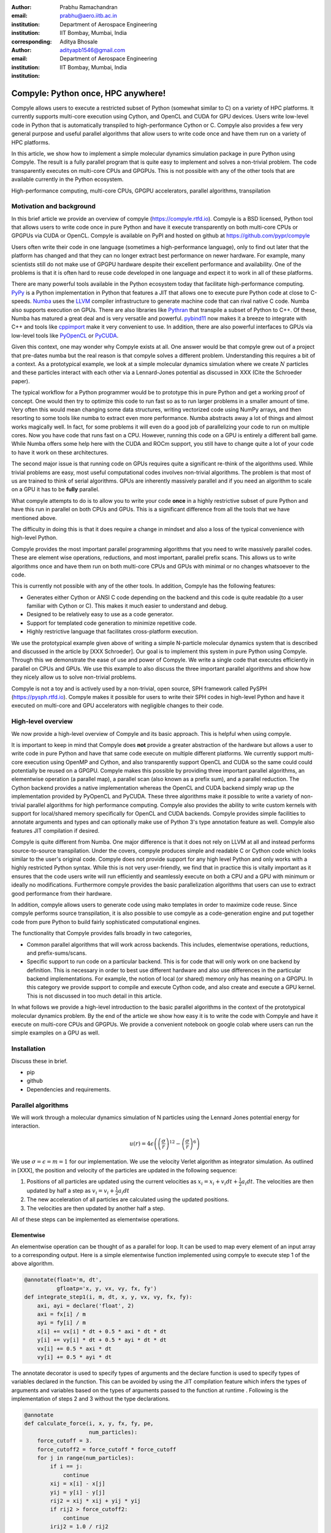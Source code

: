 :author: Prabhu Ramachandran
:email: prabhu@aero.iitb.ac.in
:institution: Department of Aerospace Engineering
:institution: IIT Bombay, Mumbai, India
:corresponding:


:author: Aditya Bhosale
:email: adityapb1546@gmail.com
:institution: Department of Aerospace Engineering
:institution: IIT Bombay, Mumbai, India

.. :bibliography: references


------------------------------------
Compyle: Python once, HPC anywhere!
------------------------------------


.. class:: abstract


   Compyle allows users to execute a restricted subset of Python (somewhat
   similar to C) on a variety of HPC platforms. It currently supports
   multi-core execution using Cython, and OpenCL and CUDA for GPU devices.
   Users write low-level code in Python that is automatically transpiled to
   high-performance Cython or C. Compyle also provides a few very general
   purpose and useful parallel algorithms that allow users to write code once
   and have them run on a variety of HPC platforms.

   In this article, we show how to implement a simple molecular dynamics
   simulation package in pure Python using Compyle. The result is a fully
   parallel program that is quite easy to implement and solves a non-trivial
   problem. The code transparently executes on multi-core CPUs and GPGPUs.
   This is not possible with any of the other tools that are available
   currently in the Python ecosystem.


.. class:: keywords

   High-performance computing, multi-core CPUs, GPGPU accelerators, parallel
   algorithms, transpilation


Motivation and background
--------------------------

In this brief article we provide an overview of compyle
(https://compyle.rtfd.io). Compyle is a BSD licensed, Python tool that allows
users to write code once in pure Python and have it execute transparently on
both multi-core CPUs or GPGPUs via CUDA or OpenCL. Compyle is available on
PyPI and hosted on github at https://github.com/pypr/compyle

Users often write their code in one language (sometimes a high-performance
language), only to find out later that the platform has changed and that they
can no longer extract best performance on newer hardware. For example, many
scientists still do not make use of GPGPU hardware despite their excellent
performance and availability. One of the problems is that it is often hard to
reuse code developed in one language and expect it to work in all of these
platforms.

There are many powerful tools available in the Python ecosystem today that
facilitate high-performance computing. PyPy_ is a Python implementation in
Python that features a JIT that allows one to execute pure Python code at
close to C-speeds. Numba_ uses the LLVM_ compiler infrastructure to generate
machine code that can rival native C code. Numba also supports execution on
GPUs. There are also libraries like Pythran_ that transpile a subset of Python
to C++. Of these, Numba has matured a great deal and is very versatile and
powerful. pybind11_ now makes it a breeze to integrate with C++ and tools like
cppimport_ make it very convenient to use. In addition, there are also
powerful interfaces to GPUs via low-level tools like PyOpenCL_ or PyCUDA_.

Given this context, one may wonder why Compyle exists at all. One answer would
be that compyle grew out of a project that pre-dates numba but the real reason
is that compyle solves a different problem. Understanding this requires a bit
of a context. As a prototypical example, we look at a simple molecular
dynamics simulation where we create :math:`N` particles and these particles
interact with each other via a Lennard-Jones potential as discussed in XXX
(Cite the Schroeder paper).

The typical workflow for a Python programmer would be to prototype this in
pure Python and get a working proof of concept. One would then try to optimize
this code to run fast so as to run larger problems in a smaller amount of
time. Very often this would mean changing some data structures, writing
vectorized code using NumPy arrays, and then resorting to some tools like
numba to extract even more performance. Numba abstracts away a lot of things
and almost works magically well. In fact, for some problems it will even do a
good job of parallelizing your code to run on multiple cores. Now you have
code that runs fast on a CPU. However, running this code on a GPU is entirely
a different ball game. While Numba offers some help here with the CUDA and
ROCm support, you still have to change quite a lot of your code to have it
work on these architectures.

The second major issue is that running code on GPUs requires quite a
significant re-think of the algorithms used. While trivial problems are easy,
most useful computational codes involves non-trivial algorithms. The problem
is that most of us are trained to think of serial algorithms. GPUs are
inherently massively parallel and if you need an algorithm to scale on a GPU
it has to be **fully** parallel.

What compyle attempts to do is to allow you to write your code **once** in a
highly restrictive subset of pure Python and have this run in parallel on both
CPUs and GPUs. This is a significant difference from all the tools that we
have mentioned above.

The difficulty in doing this is that it does require a change in mindset and
also a loss of the typical convenience with high-level Python.

Compyle provides the most important parallel programming algorithms that you
need to write massively parallel codes. These are element wise operations,
reductions, and most important, parallel prefix scans. This allows us to write
algorithms once and have them run on both multi-core CPUs and GPUs with
minimal or no changes whatsoever to the code.

This is currently not possible with any of the other tools. In addition,
Compyle has the following features:

- Generates either Cython or ANSI C code depending on the backend and this
  code is quite readable (to a user familiar with Cython or C). This makes it
  much easier to understand and debug.
- Designed to be relatively easy to use as a code generator.
- Support for templated code generation to minimize repetitive code.
- Highly restrictive language that facilitates cross-platform execution.

We use the prototypical example given above of writing a simple N-particle
molecular dynamics system that is described and discussed in the article by
[XXX Schroeder]. Our goal is to implement this system in pure Python using
Compyle. Through this we demonstrate the ease of use and power of Compyle. We
write a single code that executes efficiently in parallel on CPUs and GPUs. We
use this example to also discuss the three important parallel algorithms and
show how they nicely allow us to solve non-trivial problems.

Compyle is not a toy and is actively used by a non-trivial, open source, SPH
framework called PySPH (https://pysph.rtfd.io). Compyle makes it possible for
users to write their SPH codes in high-level Python and have it executed on
multi-core and GPU accelerators with negligible changes to their code.



.. _PyPy: https://pypy.prg
.. _Numba: http://numba.pydata.org/
.. _Pythran: https://pythran.readthedocs.io/
.. _PyOpenCL: https://documen.tician.de/pyopencl/
.. _PyCUDA: https://documen.tician.de/pycoda
.. _LLVM: https://llvm.org/
.. _pybind11: https://pybind11.readthedocs.io/
.. _cppimport: https://github.com/tbenthompson/cppimport


High-level overview
--------------------

We now provide a high-level overview of Compyle and its basic approach. This
is helpful when using compyle.

It is important to keep in mind that Compyle does **not** provide a greater
abstraction of the hardware but allows a user to write code in pure Python and
have that same code execute on multiple different platforms. We currently
support multi-core execution using OpenMP and Cython, and also transparently
support OpenCL and CUDA so the same could could potentially be reused on a
GPGPU. Compyle makes this possible by providing three important parallel
algorithms, an elementwise operation (a parallel map), a parallel scan (also
known as a prefix sum), and a parallel reduction. The Cython backend provides
a native implementation whereas the OpenCL and CUDA backend simply wrap up the
implementation provided by PyOpenCL and PyCUDA. These three algorithms make it
possible to write a variety of non-trivial parallel algorithms for high
performance computing. Compyle also provides the ability to write custom
kernels with support for local/shared memory specifically for OpenCL and CUDA
backends. Compyle provides simple facilities to annotate arguments and types
and can optionally make use of Python 3's type annotation feature as well.
Compyle also features JIT compilation if desired.

Compyle is quite different from Numba. One major difference is that it does
not rely on LLVM at all and instead performs source-to-source transpilation.
Under the covers, compyle produces simple and readable C or Cython code which
looks similar to the user's original code. Compyle does not provide support
for any high level Python and only works with a highly restricted Python
syntax. While this is not very user-friendly, we find that in practice this is
vitally important as it ensures that the code users write will run efficiently
and seamlessly execute on both a CPU and a GPU with minimum or ideally no
modifications. Furthermore compyle provides the basic parallelization
algorithms that users can use to extract good performance from their hardware.

In addition, compyle allows users to generate code using mako templates in
order to maximize code reuse. Since compyle performs source transpilation, it
is also possible to use compyle as a code-generation engine and put together
code from pure Python to build fairly sophisticated computational engines.


The functionality that Compyle provides falls broadly in two categories,

* Common parallel algorithms that will work across backends. This includes,
  elementwise operations, reductions, and prefix-sums/scans.
* Specific support to run code on a particular backend. This is for code that
  will only work on one backend by definition. This is necessary in order to
  best use different hardware and also use differences in the particular
  backend implementations. For example, the notion of local (or shared) memory
  only has meaning on a GPGPU. In this category we provide support to compile
  and execute Cython code, and also create and execute a GPU kernel. This is
  not discussed in too much detail in this article.

In what follows we provide a high-level introduction to the basic parallel
algorithms in the context of the prototypical molecular dynamics problem. By
the end of the article we show how easy it is to write the code with Compyle
and have it execute on multi-core CPUs and GPGPUs. We provide a convenient
notebook on google colab where users can run the simple examples on a GPU as
well.

Installation
-------------

Discuss these in brief.

- pip
- github
- Dependencies and requirements.


Parallel algorithms
--------------------

We will work through a molecular dynamics simulation of N particles
using the Lennard Jones potential energy for interaction.

.. math::
    u(r) = 4\epsilon \left( \left(\frac{\sigma}{r}\right)^{12} - \left(\frac{\sigma}{r}\right)^6 \right)

We use :math:`\sigma = \epsilon = m = 1` for our implementation.
We use the velocity Verlet algorithm as integrator simulation.
As outlined in [XXX], the position and velocity of 
the particles are updated in the following sequence:

1. Positions of all particles are updated using the current velocities
   as :math:`x_i = x_i + v_i dt + \frac{1}{2} a_i dt`. The velocities
   are then updated by half a step as :math:`v_i = v_i + \frac{1}{2} a_i dt`
2. The new acceleration of all particles are calculated using the
   updated positions.
3. The velocities are then updated by another half a step.

All of these steps can be implemented as elementwise operations.

Elementwise
~~~~~~~~~~~

An elementwise operation can be thought of as a parallel for loop.
It can be used to map every element of an input array to a
corresponding output.
Here is a simple elementwise function implemented using compyle
to execute step 1 of the above algorithm.

.. code-block:: python

    @annotate(float='m, dt', 
              gfloatp='x, y, vx, vy, fx, fy')
    def integrate_step1(i, m, dt, x, y, vx, vy, fx, fy):
        axi, ayi = declare('float', 2)
        axi = fx[i] / m
        ayi = fy[i] / m
        x[i] += vx[i] * dt + 0.5 * axi * dt * dt
        y[i] += vy[i] * dt + 0.5 * ayi * dt * dt
        vx[i] += 0.5 * axi * dt
        vy[i] += 0.5 * ayi * dt

The annotate decorator is used to specify types of arguments and 
the declare function is used to specify types of variables
declared in the function. This can be avoided by using the JIT
compilation feature which infers the types of arguments and 
variables based on the types of arguments passed to the function
at runtime . Following is the implementation of steps 2 and 3
without the type declarations.

.. code-block:: python

    @annotate
    def calculate_force(i, x, y, fx, fy, pe, 
                        num_particles):
        force_cutoff = 3.
        force_cutoff2 = force_cutoff * force_cutoff
        for j in range(num_particles):
            if i == j:
                continue
            xij = x[i] - x[j]
            yij = y[i] - y[j]
            rij2 = xij * xij + yij * yij
            if rij2 > force_cutoff2:
                continue
            irij2 = 1.0 / rij2
            irij6 = irij2 * irij2 * irij2
            irij12 = irij6 * irij6
            pe[i] += (4 * (irij12 - irij6))
            f_base = 24 * irij2 * (2 * irij12 - irij6)

            fx[i] += f_base * xij
            fy[i] += f_base * yij

    @annotate
    def integrate_step2(i, m, dt, x, y, vx, vy, fx, fy):
        vx[i] += 0.5 * fx[i] * dt / m
        vy[i] += 0.5 * fy[i] * dt / m

Finally, these components can be brought together to write
the step functions for our simulation,

.. code-block:: python

    @annotate
    def step_method1(i, x, y, vx, vy, fx, fy, pe, xmin,
                     xmax, ymin, ymax, m, dt, 
                     num_particles):
        integrate_step1(i, m, dt, x, y, vx, vy, fx, fy)


    @annotate
    def step_method2(i, x, y, vx, vy, fx, fy, pe, xmin, 
                     xmax, ymin, ymax, m, dt, 
                     num_particles):
        calculate_force(i, x, y, fx, fy, pe, 
                        num_particles)
        integrate_step2(i, m, dt, x, y, vx, vy, fx, fy)

These can then be wrapped using the :code:`Elementwise`
class and called as normal python functions.

.. code-block:: python

        step1 = Elementwise(step_method1, 
                            backend=self.backend)
        step2 = Elementwise(step_method2, 
                            backend=self.backend)

Reduction
~~~~~~~~~

To check the accuracy of the simulation, the total energy of the
system can be monitored. 
The total energy for each particle can be calculated as the sum of
its potential and kinetic energy. The total energy of the system
can then be calculated by summing the total energy over all
particles.

The reduction operator reduces an array to a single value. Given an input array
:math:`(a_0, a_1, a_2, \cdots, a_{n-1})` and an associative binary operator
:math:`\oplus`, the reduction operation returns the
value :math:`a_0 \oplus a_1 \oplus \cdots \oplus a_{n-1}`.

Compyle also allows users to give a map expression to map the
input before applying the reduction operator. 
The total energy of our system can thus be found as follows using
reduction operator in compyle.

.. code-block:: python

    @annotate
    def calculate_energy(i, vx, vy, pe, num_particles):
        ke = 0.5 * (vx[i] * vx[i] + vy[i] * vy[i])
        return pe[i] + ke

    energy_calc = Reduction('a+b',
                            map_func=calculate_energy,
                            backend=backend)
    total_energy = energy_calc(vx, vy, pe, num_particles)

Scans
~~~~~
Scans are generalizations of prefix sums / cumulative sums and can be used as
building blocks to construct a number of parallel algorithms. These include but
not are limited to sorting, polynomial evaluation, and tree operations.

Given an input array
:math:`a = (a_0, a_1, a_2, \cdots, a_{n-1})` and an associative binary operator
:math:`\oplus`, a prefix sum operation returns the following array

.. math::
   y = \left(a_0, (a_0 \oplus a_1), \cdots, (a_0 \oplus a_1 \oplus \cdots \oplus a_{n-1}) \right)

The scan semantics in compyle are similar to those of the :code:`GenericScanKernel` in PyOpenCL.
This allows us to construct generic scans by having an input expression, an output expression
and a scan operator. The input function takes the input array and the array
index as arguments.
Assuming an input function :math:`f`, the generic scan will return the following array,

.. math::
   y_i = \bigoplus_{k=0}^{i} f(a, k)

Note that using an input expression :math:`f(a, k) = a_k` gives the same result as a
prefix sum.

The output expression can then be used to map and write the scan result as
required. The output function also operates on the input array and an
index but also has the scan result, the previous item and the last item
in the scan result available as arguments.

Below is an example of implementing a parallel "where".
This returns elements of an array where a given condition is satisfied.
The following example returns elements of the array that are smaller
than 50.

.. code-block:: python

    ary = np.random.randint(0, 100, 1000, dtype=np.int32)
    result = np.zeros(len(ary.data), dtype=np.int32)
    result = wrap(result, backend=backend)
    result_count = np.zeros(1, dtype=np.int32)
    result_count = wrap(result_count, backend=backend)
    ary = wrap(ary, backend=backend)

    @annotate
    def input_expr(i, ary):
        return 1 if ary[i] < 50 else 0

    @annotate
    def output_expr(i, prev_item, item, N, ary, result,
                    result_count):
        if item != prev_item:
            result[item - 1] = ary[i]
        if i == N - 1:
            result_count[0] = item

    scan = Scan(input_expr, output_expr, 'a+b',
                dtype=np.int32, backend=backend)
    scan(ary=ary, result=result,
         result_count=result_count)
    result.pull()
    result_count.pull()
    result_count = result_count.data[0]
    result = result.data[:result_count]

    # Result = result

The :code:`input_expr` could also be used as the map function
for reduction and the required size of result could be found
before running the scan and the result array can be allocated
accordingly.

Performance comparison
----------------------

Limitations
------------


Future work
-------------

In the future, we would like to improve the package by adding support for
"objects" that would allow users to compose their libraries in a more object
oriented manner. This would also open up the possibility of implementing more
high-level data structures in an easy way.



Conclusions
-----------
